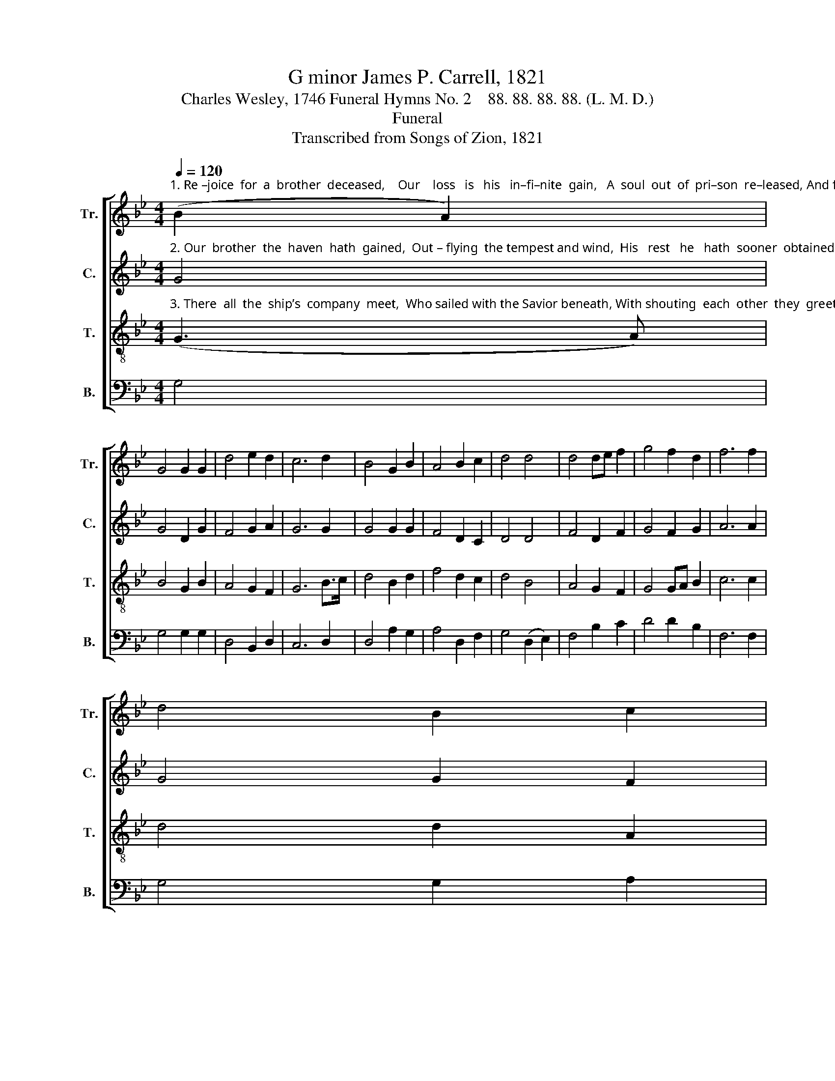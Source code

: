 X:1
T:G minor James P. Carrell, 1821
T:Charles Wesley, 1746 Funeral Hymns No. 2    88. 88. 88. 88. (L. M. D.)
T:Funeral
T:Transcribed from Songs of Zion, 1821
%%score [ 1 2 3 4 ]
L:1/8
Q:1/4=120
M:4/4
K:Bb
V:1 treble nm="Tr." snm="Tr."
V:2 treble nm="C." snm="C."
V:3 treble-8 nm="T." snm="T."
V:4 bass nm="B." snm="B."
V:1
"^1. Re –joice  for  a  brother  deceased,    Our    loss   is   his   in–fi–nite  gain,   A  soul  out  of  pri–son  re–leased, And freed  from  its" (B2 A2) | %1
 G4 G2 G2 | d4 e2 d2 | c6 d2 | B4 G2 B2 | A4 B2 c2 | d4 d4 | d4 de f2 | g4 f2 d2 | f6 f2 | %10
 d4 B2 c2 | %11
"^1. bo–di–ly chain:   With songs let us follow his flight,  And mount with his  spirit  a–bove,  E  – scaped  to  the  mansions  of  light,  And" d4 d2 A2 | %12
 G8 | z4 B4 | G4 G2 B2 | A4 A2 G2 | A6 A2 | B4 G2 ^F2 | G4 B2 c2 | d4 (3(d2 e2 f2) | g4 g2 g2 | %21
 f4 d2 c2 | B6 c2 |"^1. lodged  in   the   E – den  of   love." (d g3) g2 f2 | d4 d2 d2 | d8 |] %26
V:2
"^2. Our  brother  the  haven  hath  gained,  Out – flying  the tempest and wind,  His   rest   he   hath  sooner  obtained,  And left his com–" G4 | %1
 G4 D2 G2 | F4 G2 A2 | G6 G2 | G4 G2 G2 | F4 D2 C2 | D4 D4 | F4 D2 F2 | G4 F2 G2 | A6 A2 | %10
 G4 G2 F2 | %11
"^2. –panions behind;   Still  tossed on  a sea  of  distress,  Hard  toiling to make the blest shore, Where  all  is  as–sur–ance and  peace,   And" D4 D2 D2 | %12
 G8 | z4 G4 | G4 G2 G2 | F4 F2 D2 | F6 F2 | G4 G2 ^F2 | D4 DE F2 | G4 G4 | G4 G2 G2 | A4 A2 A2 | %22
 B6 A2 |"^2. sor – row  and   sin   are  no  more." G4 G2 F2 | D4 D2 D2 | G8 |] %26
V:3
"^3. There  all  the  ship’s  company  meet,  Who sailed with the Savior beneath, With shouting  each  other  they  greet,  And triumph o’er" (G3 A) | %1
 B4 G2 B2 | A4 G2 F2 | G6 B>c | d4 B2 d2 | f4 d2 c2 | d4 B4 | A4 G2 F2 | G4 GA B2 | c6 c2 | %10
 d4 d2 A2 | %11
"^3. trouble and death:   The voyage of life’s  at  an  end,  The  mor–tal   af – flic – tion  is  past,     The        age  that  in  heaven  they spend  For" B4 G2 A2 | %12
 G8 | z4 G4 | B4 B2 G2 | c4 c2 B2 | c6 c2 | d4 g2 ^f2 | g4 f2 e2 | d4 B4 | (d3 c) B2 G2 | %21
 c4 f2 e2 | d6 ^f2 |"^3. ev   –   er   and   ev –  er  shall   last." (g d3) d2 c2 | B4 A2 A2 | %25
 G8 |] %26
V:4
 G,4 | G,4 G,2 G,2 | D,4 B,,2 D,2 | C,6 D,2 | D,4 A,2 G,2 | A,4 D,2 F,2 | G,4 (D,2 E,2) | %7
 F,4 B,2 C2 | D4 D2 B,2 | F,6 F,2 | G,4 G,2 A,2 | B,4 D2 D,2 | G,8 | z4 G,4 | B,,4 B,,2 B,,2 | %15
 F,4 F,2 G,2 | F,6 F,2 | D,4 B,2 A,2 | G,4 D2 CB, | G,4 D4 | D4 G,2 B,2 | F,4 F,2 G,2 | D,6 ^F,2 | %23
 B,4"^__________________________________________\nEdited by B. C. Johnston, 2017\n   1. Measure 18, \nTenor\n: last note marked as F#, \nCounter\n and \nTreble\n should be F# as well.\n   2. Measure 24, Bass: last note changed from F to F#, as in Tenor." B,2 C2 | %24
 D4 D,2 D,2 | G,8 |] %26

